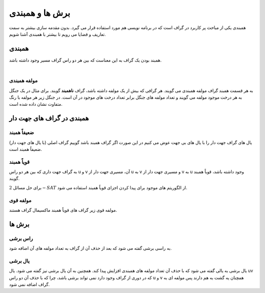 برش ها و همبندی
================
همبندی یکی از مباحث پر کاربرد در گراف است که در برنامه نویسی هم مورد استفاده قرار می گیرد.
بدون مقدمه سازی بیشتر به سمت تعاریف و قضایا می رویم تا بیشتر با همبندی آشنا شویم.

همبندی
---------
همبند بودن یک گراف به این معناست که بین هر دو راس گراف مسیر وجود داشته باشد.

.. figure:: /_static/ConnectedGraph1.png
   :width: 35%
   :align: left
   :alt: Connected Graph
.. figure:: /_static/S37.png
   :width: 30%
   :align: center
   :alt: Connected Graph
.. figure:: /_static/ConnectedGraph2.png
   :width: 35%
   :align: right
   :alt: Connected Graph

مولفه همبندی
~~~~~~~~~~~~~~
به هر قسمت همبند گراف مولفه همبندی می گویند. هر گرافی که بیش از یک مولفه داشته باشد، گراف **ناهمبند** گویند. برای مثال در یک جنگل به هر درخت موجود مولفه می گویند و تعداد مولفه های جنگل برابر تعداد درخت های موجود در آن است.
در جنگل زیر هر مولفه با رنگ متفاوت نشان داده شده است.

.. figure:: /_static/ForrestP1.png
   :width: 20%
   :align: left
   :alt: Component
   figure:: /_static/ForrestP2.png
   :width: 20%
   :align: center
   :alt: Component
   figure:: /_static/ForrestP3.png
   :width: 20%
   :align: right
   :alt: Component

همبندی در گراف های جهت دار
----------------------------

ضعیفاً همبند
~~~~~~~~~~~~
یال های گراف جهت دار را با یال های بی جهت عوض می کنیم در این صورت اگر گراف همبند باشد گوییم گراف اصلی (با یال های جهت دار) ضعیفاً همبند است.

.. figure:: /_static/WeaklyConnected.png
   :width: 50%
   :align: center
   :alt: Weakly Connected

قویاً همبند
~~~~~~~~~~~~
به گراف جهت داری که بین هر دو راس u و v آن، مسیری جهت دار از u به v و مسیری جهت دار از v به u وجود داشته باشد، قویاً همبند گویند.

برای حل مسائل :math:`2-SAT` از الگوریتم های موجود برای پیدا کردن اجزای قویاً همبند استفاده می شود.

.. figure:: /_static/StronglyConnected.png
   :width: 50%
   :align: center
   :alt: Strongly Connected

مولفه قوی
~~~~~~~~~~~
مولفه قوی زیر گراف های قویاً همبند ماکسیمال گراف هستند.

برش ها
-------

راس برشی
~~~~~~~~~
به راسی برشی گفته می شود که بعد از حذف آن از گراف به تعداد مولفه های آن اضافه شود.

یال برشی
~~~~~~~~~
یال برشی به یالی گفته می شود که با حذف آن تعداد مولفه های همبندی افزایش پیدا کند. همچنین به آن یال برشی نیز گفته می شود.
یال uv که در دوری از گراف وجود دارد نمی تواند برشی باشد، چرا که با حذف آن دو راس u و v همچنان یه گشت به هم دارند پس مولفه ای به گراف اضافه نمی شود.
